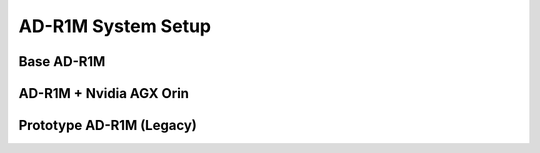 AD-R1M System Setup
===================

Base AD-R1M
-----------

.. todo::

    * Flash SD card image
    * Connect to WiFi and update AD-R1M software

AD-R1M + Nvidia AGX Orin
------------------------

.. todo::

    Prerequisites: ubuntu laptop, nvidia sdk manager
    List of supported hardware

Prototype AD-R1M (Legacy)
-------------------------

.. todo::

    Setup instructions for nonstandard development samples? Shouldn't this just be internal-only?
